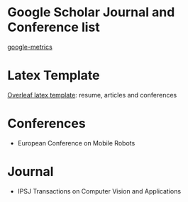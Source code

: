 #+STARTUP: showall
#+STARTUP: hidestars
#+LAYOUT: post
#+AUTHOR: Yubao Liu
#+CATEGORIES: default
#+TITLE: 
#+DESCRIPTION: post
#+TAGS: 
#+TOC: nil
#+OPTIONS: H:2 num:t tags:t toc:nil timestamps:nil email:t date:t body-only:t
#+DATE: 2019-09-06 金 17:46:45
#+EXPORT_FILE_NAME: 2019-09-06-journal-conference.html
#+TOC: headlines 3
#+TOC: listings
#+TOC: tables

* Google Scholar Journal and Conference list 
[[https://scholar.google.com/citations?view_op=top_venues&hl=zh-CN&vq=eng][google-metrics]]



* Latex Template
[[https://www.overleaf.com/articles][Overleaf latex template]]: resume, articles and conferences

* Conferences 
- European Conference on Mobile Robots

* Journal
- IPSJ Transactions on Computer Vision and Applications
